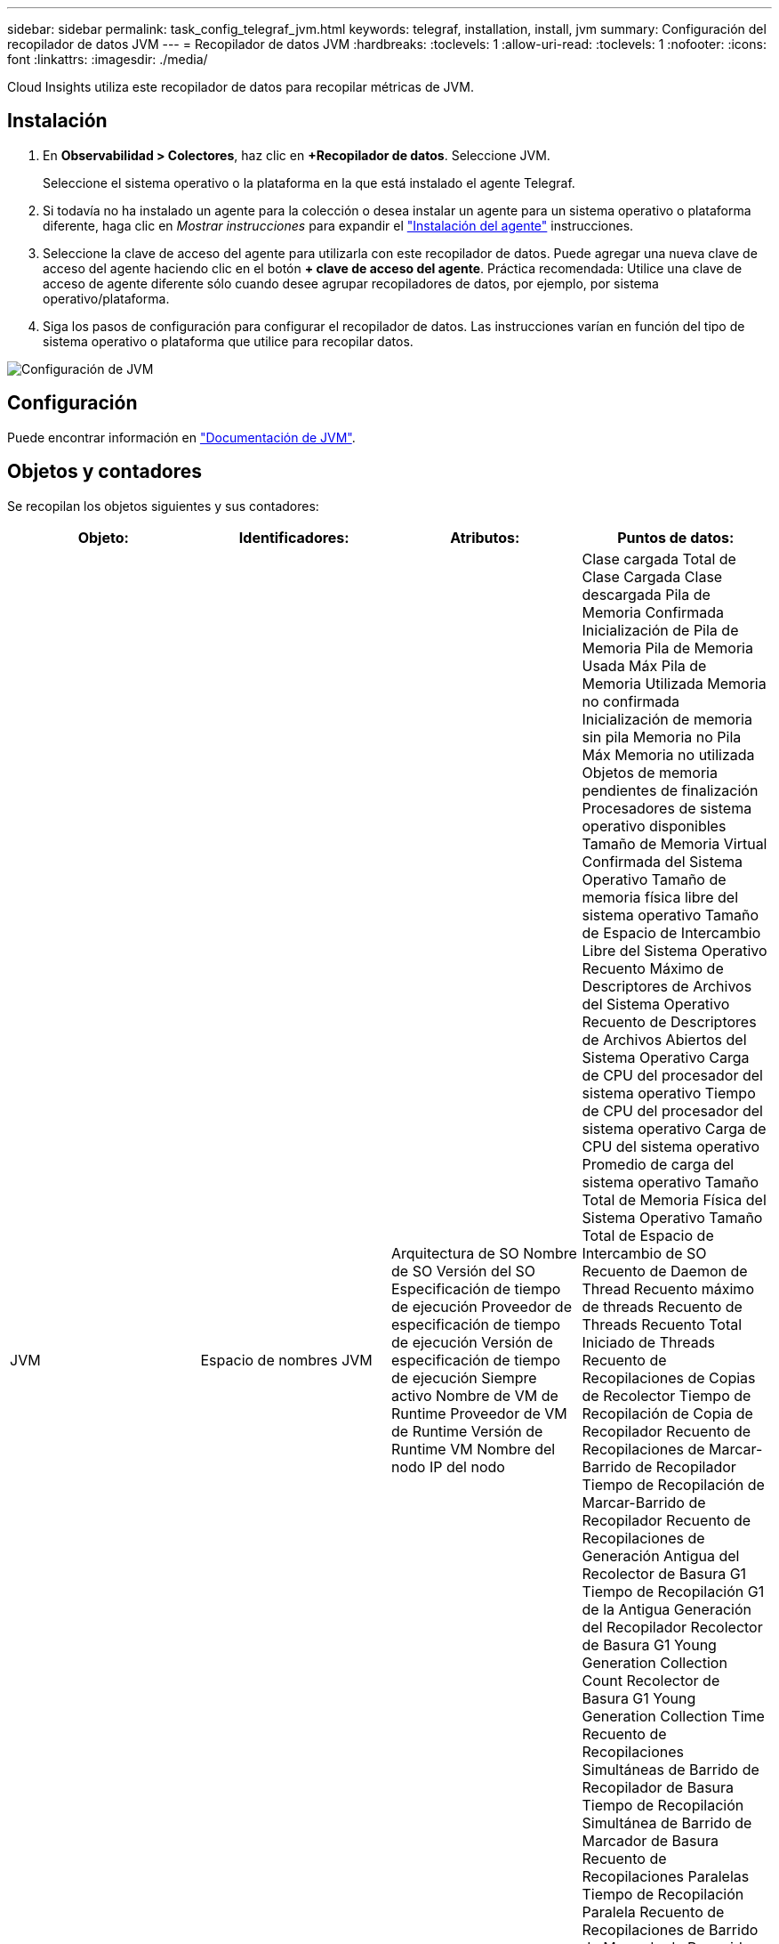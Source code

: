 ---
sidebar: sidebar 
permalink: task_config_telegraf_jvm.html 
keywords: telegraf, installation, install, jvm 
summary: Configuración del recopilador de datos JVM 
---
= Recopilador de datos JVM
:hardbreaks:
:toclevels: 1
:allow-uri-read: 
:toclevels: 1
:nofooter: 
:icons: font
:linkattrs: 
:imagesdir: ./media/


[role="lead"]
Cloud Insights utiliza este recopilador de datos para recopilar métricas de JVM.



== Instalación

. En *Observabilidad > Colectores*, haz clic en *+Recopilador de datos*. Seleccione JVM.
+
Seleccione el sistema operativo o la plataforma en la que está instalado el agente Telegraf.

. Si todavía no ha instalado un agente para la colección o desea instalar un agente para un sistema operativo o plataforma diferente, haga clic en _Mostrar instrucciones_ para expandir el link:task_config_telegraf_agent.html["Instalación del agente"] instrucciones.
. Seleccione la clave de acceso del agente para utilizarla con este recopilador de datos. Puede agregar una nueva clave de acceso del agente haciendo clic en el botón *+ clave de acceso del agente*. Práctica recomendada: Utilice una clave de acceso de agente diferente sólo cuando desee agrupar recopiladores de datos, por ejemplo, por sistema operativo/plataforma.
. Siga los pasos de configuración para configurar el recopilador de datos. Las instrucciones varían en función del tipo de sistema operativo o plataforma que utilice para recopilar datos.


image:JVMDCConfigLinux.png["Configuración de JVM"]



== Configuración

Puede encontrar información en link:https://docs.oracle.com/javase/specs/jvms/se12/html/index.html["Documentación de JVM"].



== Objetos y contadores

Se recopilan los objetos siguientes y sus contadores:

[cols="<.<,<.<,<.<,<.<"]
|===
| Objeto: | Identificadores: | Atributos: | Puntos de datos: 


| JVM | Espacio de nombres
JVM | Arquitectura de SO
Nombre de SO
Versión del SO
Especificación de tiempo de ejecución
Proveedor de especificación de tiempo de ejecución
Versión de especificación de tiempo de ejecución
Siempre activo
Nombre de VM de Runtime
Proveedor de VM de Runtime
Versión de Runtime VM
Nombre del nodo
IP del nodo | Clase cargada
Total de Clase Cargada
Clase descargada
Pila de Memoria Confirmada
Inicialización de Pila de Memoria
Pila de Memoria Usada Máx
Pila de Memoria Utilizada
Memoria no confirmada
Inicialización de memoria sin pila
Memoria no Pila Máx
Memoria no utilizada
Objetos de memoria pendientes de finalización
Procesadores de sistema operativo disponibles
Tamaño de Memoria Virtual Confirmada del Sistema Operativo
Tamaño de memoria física libre del sistema operativo
Tamaño de Espacio de Intercambio Libre del Sistema Operativo
Recuento Máximo de Descriptores de Archivos del Sistema Operativo
Recuento de Descriptores de Archivos Abiertos del Sistema Operativo
Carga de CPU del procesador del sistema operativo
Tiempo de CPU del procesador del sistema operativo
Carga de CPU del sistema operativo
Promedio de carga del sistema operativo
Tamaño Total de Memoria Física del Sistema Operativo
Tamaño Total de Espacio de Intercambio de SO
Recuento de Daemon de Thread
Recuento máximo de threads
Recuento de Threads
Recuento Total Iniciado de Threads
Recuento de Recopilaciones de Copias de Recolector
Tiempo de Recopilación de Copia de Recopilador
Recuento de Recopilaciones de Marcar-Barrido de Recopilador
Tiempo de Recopilación de Marcar-Barrido de Recopilador
Recuento de Recopilaciones de Generación Antigua del Recolector de Basura G1
Tiempo de Recopilación G1 de la Antigua Generación del Recopilador
Recolector de Basura G1 Young Generation Collection Count
Recolector de Basura G1 Young Generation Collection Time
Recuento de Recopilaciones Simultáneas de Barrido de Recopilador de Basura
Tiempo de Recopilación Simultánea de Barrido de Marcador de Basura
Recuento de Recopilaciones Paralelas
Tiempo de Recopilación Paralela
Recuento de Recopilaciones de Barrido de Marcado de Recogida Paralelo de Recogida de Basura
Recolector de Basura Tiempo de Recopilación de Barrido de Marcado Paralelo de Recogida
Recuento de Recopilaciones de Exploración Paralela de Recopilador de Basura
Tiempo de Recopilación de Escavengo Paralelo de Recolector de Basura 
|===


== Resolución de problemas

Puede encontrar información adicional en link:concept_requesting_support.html["Soporte técnico"] página.
